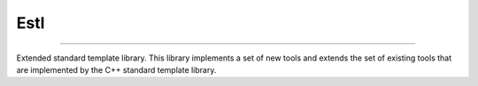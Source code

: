 Estl
====

|Version| |Downloads| |Documentation|

|Build_Status| |Code_Coverage| |Code_Quality|

.. |Version| image:: https://img.shields.io/github/tag/LuxAtrumStudio/estl.svg
   :target: https://github.com/LuxAtrumStudio/estl
.. |Downloads| image:: https://img.shields.io/github/downloads/LuxAtrumStudio/estl/latest/total.svg
   :target: https://github.com/LuxAtrumStudio/estl
.. |Documentation| image:: https://img.shields.io/badge/Documentation-gh--pages-blue.svg
   :target: https://luxatrumstudio.github.io/estl/

.. |Build_Status| image:: https://img.shields.io/travis/LuxAtrumStudio/estl/feature/iostream.svg
   :target: https://travis-ci.org/LuxAtrumStudio/estl
.. |Code_Coverage| image:: https://img.shields.io/codecov/c/github/LuxAtrumStudio/estl/feature/iostream.svg
   :target: https://codecov.io/gh/LuxAtrumStudio/estl
.. |Code_Quality| image:: https://api.codacy.com/project/badge/Grade/9dd431f11f53414ab360f1f34e1eef49
   :target: https://www.codacy.com/app/LuxAtrumStudio/estl/dashboard

----------------------------------------------------------------------------

Extended standard template library. This library implements a set of new tools
and extends the set of existing tools that are implemented by the C++ standard
template library.

